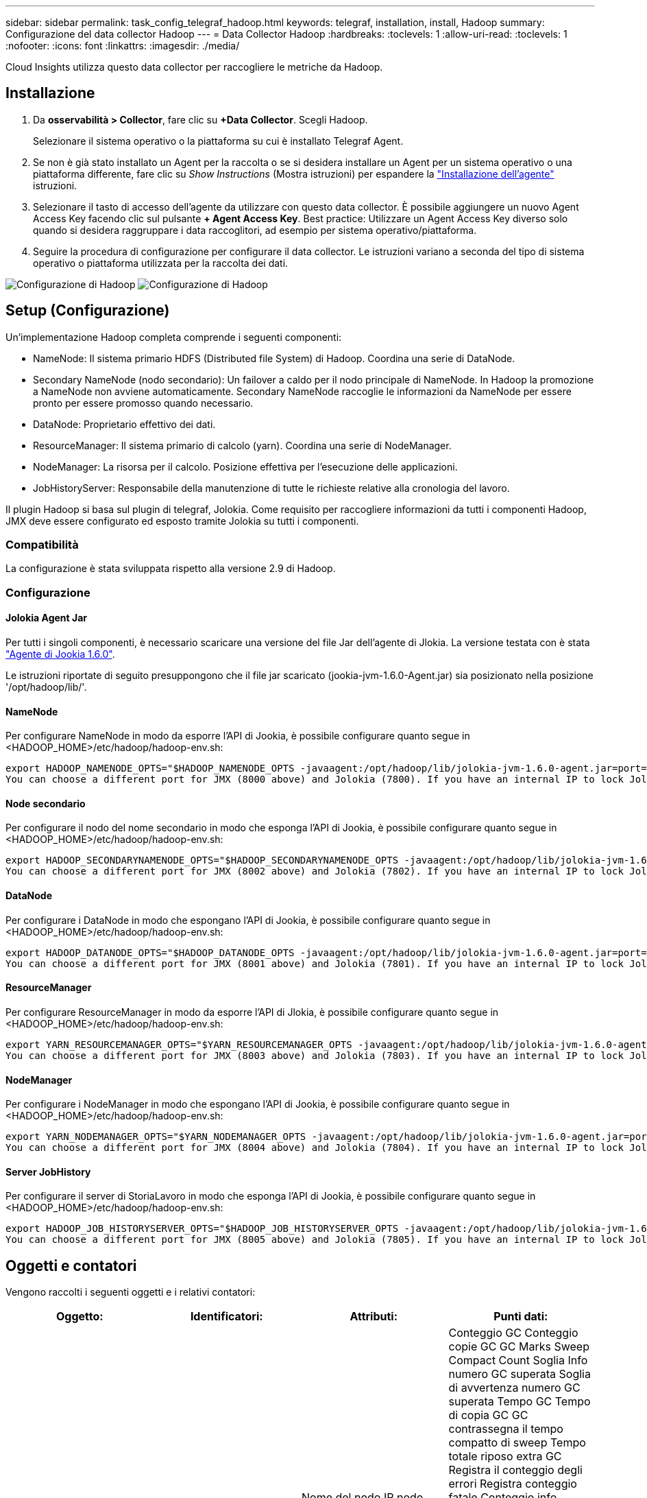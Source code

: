 ---
sidebar: sidebar 
permalink: task_config_telegraf_hadoop.html 
keywords: telegraf, installation, install, Hadoop 
summary: Configurazione del data collector Hadoop 
---
= Data Collector Hadoop
:hardbreaks:
:toclevels: 1
:allow-uri-read: 
:toclevels: 1
:nofooter: 
:icons: font
:linkattrs: 
:imagesdir: ./media/


[role="lead"]
Cloud Insights utilizza questo data collector per raccogliere le metriche da Hadoop.



== Installazione

. Da *osservabilità > Collector*, fare clic su *+Data Collector*. Scegli Hadoop.
+
Selezionare il sistema operativo o la piattaforma su cui è installato Telegraf Agent.

. Se non è già stato installato un Agent per la raccolta o se si desidera installare un Agent per un sistema operativo o una piattaforma differente, fare clic su _Show Instructions_ (Mostra istruzioni) per espandere la link:task_config_telegraf_agent.html["Installazione dell'agente"] istruzioni.
. Selezionare il tasto di accesso dell'agente da utilizzare con questo data collector. È possibile aggiungere un nuovo Agent Access Key facendo clic sul pulsante *+ Agent Access Key*. Best practice: Utilizzare un Agent Access Key diverso solo quando si desidera raggruppare i data raccoglitori, ad esempio per sistema operativo/piattaforma.
. Seguire la procedura di configurazione per configurare il data collector. Le istruzioni variano a seconda del tipo di sistema operativo o piattaforma utilizzata per la raccolta dei dati.


image:HadoopDCConfigLinux-1.png["Configurazione di Hadoop"]
image:HadoopDCConfigLinux-2.png["Configurazione di Hadoop"]



== Setup (Configurazione)

Un'implementazione Hadoop completa comprende i seguenti componenti:

* NameNode: Il sistema primario HDFS (Distributed file System) di Hadoop. Coordina una serie di DataNode.
* Secondary NameNode (nodo secondario): Un failover a caldo per il nodo principale di NameNode. In Hadoop la promozione a NameNode non avviene automaticamente. Secondary NameNode raccoglie le informazioni da NameNode per essere pronto per essere promosso quando necessario.
* DataNode: Proprietario effettivo dei dati.
* ResourceManager: Il sistema primario di calcolo (yarn). Coordina una serie di NodeManager.
* NodeManager: La risorsa per il calcolo. Posizione effettiva per l'esecuzione delle applicazioni.
* JobHistoryServer: Responsabile della manutenzione di tutte le richieste relative alla cronologia del lavoro.


Il plugin Hadoop si basa sul plugin di telegraf, Jolokia. Come requisito per raccogliere informazioni da tutti i componenti Hadoop, JMX deve essere configurato ed esposto tramite Jolokia su tutti i componenti.



=== Compatibilità

La configurazione è stata sviluppata rispetto alla versione 2.9 di Hadoop.



=== Configurazione



==== Jolokia Agent Jar

Per tutti i singoli componenti, è necessario scaricare una versione del file Jar dell'agente di Jlokia. La versione testata con è stata link:https://jolokia.org/download.html["Agente di Jookia 1.6.0"].

Le istruzioni riportate di seguito presuppongono che il file jar scaricato (jookia-jvm-1.6.0-Agent.jar) sia posizionato nella posizione '/opt/hadoop/lib/'.



==== NameNode

Per configurare NameNode in modo da esporre l'API di Jookia, è possibile configurare quanto segue in <HADOOP_HOME>/etc/hadoop/hadoop-env.sh:

[listing]
----
export HADOOP_NAMENODE_OPTS="$HADOOP_NAMENODE_OPTS -javaagent:/opt/hadoop/lib/jolokia-jvm-1.6.0-agent.jar=port=7800,host=0.0.0.0 -Dcom.sun.management.jmxremote -Dcom.sun.management.jmxremote.port=8000 -Dcom.sun.management.jmxremote.ssl=false -Dcom.sun.management.jmxremote.password.file=$HADOOP_HOME/conf/jmxremote.password"
You can choose a different port for JMX (8000 above) and Jolokia (7800). If you have an internal IP to lock Jolokia onto you can replace the "catch all" 0.0.0.0 by your own IP. Notice this IP needs to be accessible from the telegraf plugin. You can use the option '-Dcom.sun.management.jmxremote.authenticate=false' if you don't want to authenticate. Use at your own risk.
----


==== Node secondario

Per configurare il nodo del nome secondario in modo che esponga l'API di Jookia, è possibile configurare quanto segue in <HADOOP_HOME>/etc/hadoop/hadoop-env.sh:

[listing]
----
export HADOOP_SECONDARYNAMENODE_OPTS="$HADOOP_SECONDARYNAMENODE_OPTS -javaagent:/opt/hadoop/lib/jolokia-jvm-1.6.0-agent.jar=port=7802,host=0.0.0.0 -Dcom.sun.management.jmxremote -Dcom.sun.management.jmxremote.port=8002 -Dcom.sun.management.jmxremote.ssl=false -Dcom.sun.management.jmxremote.password.file=$HADOOP_HOME/conf/jmxremote.password"
You can choose a different port for JMX (8002 above) and Jolokia (7802). If you have an internal IP to lock Jolokia onto you can replace the "catch all" 0.0.0.0 by your own IP. Notice this IP needs to be accessible from the telegraf plugin. You can use the option '-Dcom.sun.management.jmxremote.authenticate=false' if you don't want to authenticate. Use at your own risk.
----


==== DataNode

Per configurare i DataNode in modo che espongano l'API di Jookia, è possibile configurare quanto segue in <HADOOP_HOME>/etc/hadoop/hadoop-env.sh:

[listing]
----
export HADOOP_DATANODE_OPTS="$HADOOP_DATANODE_OPTS -javaagent:/opt/hadoop/lib/jolokia-jvm-1.6.0-agent.jar=port=7801,host=0.0.0.0 -Dcom.sun.management.jmxremote -Dcom.sun.management.jmxremote.port=8001 -Dcom.sun.management.jmxremote.ssl=false -Dcom.sun.management.jmxremote.password.file=$HADOOP_HOME/conf/jmxremote.password"
You can choose a different port for JMX (8001 above) and Jolokia (7801). If you have an internal IP to lock Jolokia onto you can replace the "catch all" 0.0.0.0 by your own IP. Notice this IP needs to be accessible from the telegraf plugin. You can use the option '-Dcom.sun.management.jmxremote.authenticate=false' if you don't want to authenticate. Use at your own risk.
----


==== ResourceManager

Per configurare ResourceManager in modo da esporre l'API di Jlokia, è possibile configurare quanto segue in <HADOOP_HOME>/etc/hadoop/hadoop-env.sh:

[listing]
----
export YARN_RESOURCEMANAGER_OPTS="$YARN_RESOURCEMANAGER_OPTS -javaagent:/opt/hadoop/lib/jolokia-jvm-1.6.0-agent.jar=port=7803,host=0.0.0.0 -Dcom.sun.management.jmxremote -Dcom.sun.management.jmxremote.port=8003 -Dcom.sun.management.jmxremote.ssl=false -Dcom.sun.management.jmxremote.password.file=$HADOOP_HOME/conf/jmxremote.password"
You can choose a different port for JMX (8003 above) and Jolokia (7803). If you have an internal IP to lock Jolokia onto you can replace the "catch all" 0.0.0.0 by your own IP. Notice this IP needs to be accessible from the telegraf plugin. You can use the option '-Dcom.sun.management.jmxremote.authenticate=false' if you don't want to authenticate. Use at your own risk.
----


==== NodeManager

Per configurare i NodeManager in modo che espongano l'API di Jookia, è possibile configurare quanto segue in <HADOOP_HOME>/etc/hadoop/hadoop-env.sh:

[listing]
----
export YARN_NODEMANAGER_OPTS="$YARN_NODEMANAGER_OPTS -javaagent:/opt/hadoop/lib/jolokia-jvm-1.6.0-agent.jar=port=7804,host=0.0.0.0 -Dcom.sun.management.jmxremote -Dcom.sun.management.jmxremote.port=8004 -Dcom.sun.management.jmxremote.ssl=false -Dcom.sun.management.jmxremote.password.file=$HADOOP_HOME/conf/jmxremote.password"
You can choose a different port for JMX (8004 above) and Jolokia (7804). If you have an internal IP to lock Jolokia onto you can replace the "catch all" 0.0.0.0 by your own IP. Notice this IP needs to be accessible from the telegraf plugin. You can use the option '-Dcom.sun.management.jmxremote.authenticate=false' if you don't want to authenticate. Use at your own risk.
----


==== Server JobHistory

Per configurare il server di StoriaLavoro in modo che esponga l'API di Jookia, è possibile configurare quanto segue in <HADOOP_HOME>/etc/hadoop/hadoop-env.sh:

[listing]
----
export HADOOP_JOB_HISTORYSERVER_OPTS="$HADOOP_JOB_HISTORYSERVER_OPTS -javaagent:/opt/hadoop/lib/jolokia-jvm-1.6.0-agent.jar=port=7805,host=0.0.0.0 -Dcom.sun.management.jmxremote -Dcom.sun.management.jmxremote.port=8005 -Dcom.sun.management.jmxremote.password.file=$HADOOP_HOME/conf/jmxremote.password"
You can choose a different port for JMX (8005 above) and Jolokia (7805). If you have an internal IP to lock Jolokia onto you can replace the "catch all" 0.0.0.0 by your own IP. Notice this IP needs to be accessible from the telegraf plugin. You can use the option '-Dcom.sun.management.jmxremote.authenticate=false' if you don't want to authenticate. Use at your own risk.
----


== Oggetti e contatori

Vengono raccolti i seguenti oggetti e i relativi contatori:

[cols="<.<,<.<,<.<,<.<"]
|===
| Oggetto: | Identificatori: | Attributi: | Punti dati: 


| Node secondario Hadoop | Cluster
Namespace
Server | Nome del nodo
IP nodo
Informazioni di compilazione
Versione | Conteggio GC
Conteggio copie GC
GC Marks Sweep Compact Count
Soglia Info numero GC superata
Soglia di avvertenza numero GC superata
Tempo GC
Tempo di copia GC
GC contrassegna il tempo compatto di sweep
Tempo totale riposo extra GC
Registra il conteggio degli errori
Registra conteggio fatale
Conteggio info registri
Conteggio avvisi registri
Memoria heap impegnata
Max. Heap memoria
Heap di memoria utilizzato
Memoria max
Memoria non heap impegnata
Memoria non heap max
Memoria non heap utilizzata
Thread bloccati
Thread nuovo
Thread eseguibili
Filettature terminate
Thread in attesa temporizzata
Thread in attesa 


| Hadoop NodeManager | Cluster
Namespace
Server | Nome del nodo
IP nodo | Container assegnati
Allocazione della memoria
Memoria allocata Oportunistica
Core virtuali allocati Oportunistic
Core virtuali allocati
Memoria disponibile
Core virtuali disponibili
Directory Bad Local
Directory Bad Log
Dimensione cache prima della pulizia
Tempo medio durata avvio contenitore
Durata avvio container numero di operazioni
Contenitori completati
Contenitori non riusciti
Initing container
Contenitori uccisi
Container lanciati
Container Reiniting
Contenitori riportati in seguito a guasto
Esecuzione di container
Directory locali valide per l'utilizzo del disco
Directory di registro di utilizzo del disco valide
Byte eliminati privati
Byte eliminati pubblici
Container in esecuzione opportunistica
Byte eliminati totale
Connessioni shuffle
Casuale byte di output
Uscite shuffle non riuscite
Uscite shuffle OK
Conteggio GC
Conteggio copie GC
GC Marks Sweep Compact Count
Soglia Info numero GC superata
Soglia di avvertenza numero GC superata
Tempo GC
Tempo di copia GC
GC contrassegna il tempo compatto di sweep
Tempo totale riposo extra GC
Registra il conteggio degli errori
Registra conteggio fatale
Conteggio info registri
Conteggio avvisi registri
Memoria heap impegnata
Max. Heap memoria
Heap di memoria utilizzato
Memoria max
Memoria non heap impegnata
Memoria non heap max
Memoria non heap utilizzata
Thread bloccati
Thread nuovo
Thread eseguibili
Filettature terminate
Thread in attesa temporizzata
Thread in attesa 


| ResourceManager di Hadoop | Cluster
Namespace
Server | Nome del nodo
IP nodo | Avg. Ritardo avvio ApplicationMaster
ApplicationMaster Launch Delay Number
ApplicationMaster Register Delay (ritardo medio registro ApplicationMaster
ApplicationMaster Register Delay Number
Numero attivo NodeManager
Numero di dismissione di NodeManager
Numero di decomposizione NodeManager
Numero perso NodeManager
Numero di riavvio di NodeManager
Numero di arresto NodeManager
Numero buono NodeManager
Limite memoria NodeManager
Limite dei core virtuali NodeManager
Capacità utilizzata
Applicazioni attive
Utenti attivi
Container aggregati allocati
Aggregate Container anticipati
Aggregate Containers rilasciati
Memoria aggregata - secondi anticipati
Contenitori locali nodo aggregato allocati
Aggrega contenitori switch off allocati
Contenitori locali Ack aggregati allocati
Memorizzazione dei core virtuali aggregati in pochi secondi
Container assegnati
Memoria allocata
Core virtuali allocati
Tempo medio ritardo allocazione primo contenitore tentativo applicazione
Primo tentativo di applicazione numero di ritardo allocazione contenitore
Applicazioni completate
Applicazioni non riuscite
Applicazioni uccise
Richieste in sospeso
Applicazioni in esecuzione
Domande inviate
Memoria disponibile
Core virtuali disponibili
Contenitori in sospeso
Memoria in sospeso
Core virtuali in sospeso
Contenitori riservati
Memoria riservata
Core virtuali riservati
Memory ApplicationMaster utilizzato
Core virtuali ApplicationMaster utilizzato
Capacità utilizzata
Conteggio GC
Conteggio copie GC
GC Marks Sweep Compact Count
Soglia Info numero GC superata
Soglia di avvertenza numero GC superata
Tempo GC
Tempo di copia GC
GC contrassegna il tempo compatto di sweep
Tempo totale riposo extra GC
Registra il conteggio degli errori
Registra conteggio fatale
Conteggio info registri
Conteggio avvisi registri
Memoria heap impegnata
Max. Heap memoria
Heap di memoria utilizzato
Memoria max
Memoria non heap impegnata
Memoria non heap max
Memoria non heap utilizzata
Thread bloccati
Thread nuovo
Thread eseguibili
Filettature terminate
Thread in attesa temporizzata
Thread in attesa 


| DataNode Hadoop | Cluster
Namespace
Server | Nome del nodo
IP nodo
ID cluster
Versione | Conteggio transceiver
Trasmette in corso
Capacità cache
Cache utilizzata
Capacità
DFS utilizzato
Totale perdita capacità stimata
Ultimo tasso di guasto del volume
Numero blocchi nella cache
Numero di blocchi non inserito nella cache
Impossibile disinstallare il numero di blocchi nella cache
Numero volumi non riuscito
Capacità rimanente
Conteggio GC
Conteggio copie GC
GC Marks Sweep Compact Count
Soglia Info numero GC superata
Soglia di avvertenza numero GC superata
Tempo GC
Tempo di copia GC
GC contrassegna il tempo compatto di sweep
Tempo totale riposo extra GC
Registra il conteggio degli errori
Registra conteggio fatale
Conteggio info registri
Conteggio avvisi registri
Memoria heap impegnata
Max. Heap memoria
Heap di memoria utilizzato
Memoria max
Memoria non heap impegnata
Memoria non heap max
Memoria non heap utilizzata
Thread bloccati
Thread nuovo
Thread eseguibili
Filettature terminate
Thread in attesa temporizzata
Thread in attesa 


| Node di Hadoop | Cluster
Namespace
Server | Nome del nodo
IP nodo
Ultima scrittura dell'ID della transazione
Tempo trascorso dall'ultima modifica caricata
Stato HA
Stato del file system
ID pool di blocchi
ID cluster
Informazioni di compilazione
Conteggio versioni distinto
Versione | Capacità blocco
Blocchi totale
Capacità totale
Capacità utilizzata
Capacità utilizzata non DFS
Blocchi danneggiati
Totale perdita capacità stimata
Blocchi in eccesso
Battiti cardiaci scaduti
Totale file
Lunghezza coda blocco file system
Blocchi mancanti
Blocca la replica mancante con il fattore uno
Client attivi
Nodi dati morti
Decommissionamento dei nodi dati inattivo
Data Node decommissioning Live
Decomposizione dei nodi dati
Numero zone di crittografia
Nodi di dati in fase di manutenzione
File in costruzione
Nodi dati non funzionanti in manutenzione
Nodi dati attivi in manutenzione
Nodi dati Live
Storaggi obsoleti
Timeout di replica in sospeso
Messaggio nodo dati in sospeso
Blocca eliminazione in sospeso
Blocca replica in sospeso
Blocchi non replicati differiti
Replica pianificata dei blocchi
Snapshot
Directory Snapshottable
Nodi di dati inattivi
Totale file
Carico totale
Totale conteggio sincronizzazioni
Transazioni dall'ultimo punto di controllo
Transazioni dall'ultimo rotolo di registro
Blocchi non replicati
Guasti di un volume totale
Totale tempi di sincronizzazione
Oggetti Max
Operazioni blocco Aggiungi
Le operazioni consentono istantanee
Blocco operazioni batch
Blocco operazioni in coda
Blocco operativo ricevuto ed eliminato
Tempo medio report operazioni
Numero report blocco operazioni
Tempo medio report cache
Numero rapporto cache
Operazioni Crea file
Operazioni creazione di istantanee
Operazioni creare un collegamento simbolico
Operazioni Elimina file
Operazioni Elimina istantanea
Operazioni non consentire istantanea
Entrata/uscita file operazioni
File aggiunti
File creati
File eliminati
Elenco dei file
File rinominati
File troncati
Tempo di caricamento file system
Le operazioni generano il tempo medio EDEK
Le operazioni generano EDEK
Le operazioni ottengono un nodo dati aggiuntivo
Blocchi ottenere posizioni
Ottieni tempo medio di modifica
Ottieni modifica numero
Ottieni tempo medio immagine
Ottieni numero immagine
Operazioni Ottieni destinazione collegamento
Operazioni Get Listing
Dir. Snapshottable elenco operazioni
Numero di replica non programmato
Imposta tempo medio immagine
Inserisci numero immagine
Operazioni Rinomina istantanee
Tempo medio di controllo risorse
Numero tempo controllo risorse
Tempo modalità di sicurezza
Report differenziale istantanea operazioni
Report blocco Operations Storage
Replica riuscita
Tempo medio di sincronizzazione
Numero di sincronizzazione operazioni
Timeout replica
Operazioni totale
Tempo medio transazione
Batch transazioni in Sync
Numero transazione
Tempo medio riscaldamento EDEK
Numero di riscaldamento EDEK
Spazio utilizzato del pool di blocchi
Capacità cache
Cache utilizzata
Capacità senza limiti
Percentuale utilizzata pool di blocchi
Percentuale rimanente
Percentuale utilizzata
Filettature
Conteggio GC
Conteggio copie GC
GC Marks Sweep Compact Count
Soglia Info numero GC superata
Soglia di avvertenza numero GC superata
Tempo GC
Tempo di copia GC
GC contrassegna il tempo compatto di sweep
Tempo totale riposo extra GC
Registra il conteggio degli errori
Registra conteggio fatale
Conteggio info registri
Conteggio avvisi registri
Memoria heap impegnata
Max. Heap memoria
Heap di memoria utilizzato
Memoria max
Memoria non heap impegnata
Memoria non heap max
Memoria non heap utilizzata
Thread bloccati
Thread nuovo
Thread eseguibili
Filettature terminate
Thread in attesa temporizzata
Thread in attesa 


| Hadoop JobHistoryServer | Cluster
Namespace
Server | Nome del nodo
IP nodo | Conteggio GC
Conteggio copie GC
GC Marks Sweep Compact Count
Soglia Info numero GC superata
Soglia di avvertenza numero GC superata
Tempo GC
Tempo di copia GC
GC contrassegna il tempo compatto di sweep
Tempo totale riposo extra GC
Registra il conteggio degli errori
Registra conteggio fatale
Conteggio info registri
Conteggio avvisi registri
Memoria heap impegnata
Max. Heap memoria
Heap di memoria utilizzato
Memoria max
Memoria non heap impegnata
Memoria non heap max
Memoria non heap utilizzata
Thread bloccati
Thread nuovo
Thread eseguibili
Filettature terminate
Thread in attesa temporizzata
Thread in attesa 
|===


== Risoluzione dei problemi

Per ulteriori informazioni, consultare link:concept_requesting_support.html["Supporto"] pagina.
